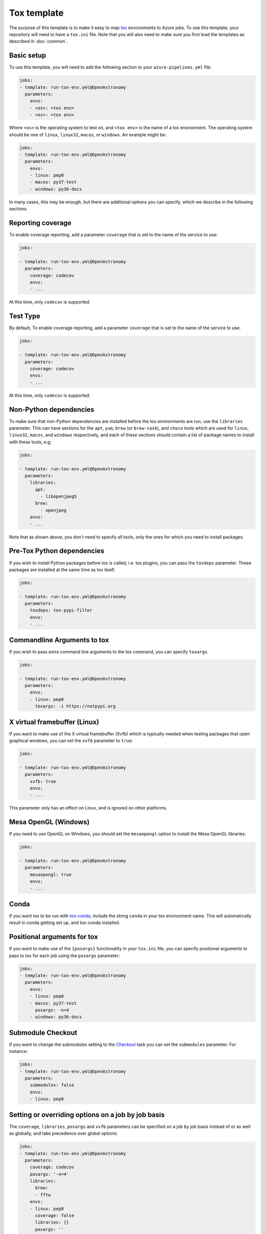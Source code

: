 
Tox template
============

The purpose of this template is to make it easy to map `tox
<https://tox.readthedocs.io/>`__ environments to Azure jobs. To use this
template, your repository will need to have a ``tox.ini`` file. Note that you
will also need to make sure you first load the templates as described in
:doc:`common`.

Basic setup
-----------

To use this template, you will need to add the following section to your
``azure-pipelines.yml`` file:

.. code:: yaml

    jobs:
    - template: run-tox-env.yml@OpenAstronomy
      parameters:
        envs:
        - <os>: <tox env>
        - <os>: <tox env>

Where ``<os>`` is the operating system to test on, and ``<tox env>`` is the name
of a tox environment. The operating system should be one of ``linux``, ``linux32``,
``macos``, or ``windows``. An example might be:

.. code:: yaml

    jobs:
    - template: run-tox-env.yml@OpenAstronomy
      parameters:
        envs:
        - linux: pep8
        - macos: py37-test
        - windows: py36-docs

In many cases, this may be enough, but there are additional options you can
specify, which we describe in the following sections.

Reporting coverage
------------------

To enable coverage reporting, add a parameter ``coverage`` that is set to the
name of the service to use:

.. code:: yaml

    jobs:

    - template: run-tox-env.yml@OpenAstronomy
      parameters:
        coverage: codecov
        envs:
        - ...

At this time, only ``codecov`` is supported.

Test Type
---------

By default, To enable coverage reporting, add a parameter ``coverage`` that is set to the
name of the service to use:

.. code:: yaml

    jobs:

    - template: run-tox-env.yml@OpenAstronomy
      parameters:
        coverage: codecov
        envs:
        - ...

At this time, only ``codecov`` is supported.


Non-Python dependencies
-----------------------

To make sure that non-Python dependencies are installed before the tox
environments are run, use the ``libraries`` parameter. This can have sections
for the ``apt``, ``yum``, ``brew`` (or ``brew-cask``), and ``choco`` tools which
are used for ``linux``, ``linux32``, ``macos``, and ``windows`` respectively,
and each of these sections should contain a list of package names to install
with these tools, e.g:

.. code:: yaml

    jobs:

    - template: run-tox-env.yml@OpenAstronomy
      parameters:
        libraries:
          apt:
            - libopenjpeg5
          brew:
            - openjpeg
        envs:
        - ...

Note that as shown above, you don't need to specify all tools, only the ones for
which you need to install packages.

Pre-Tox Python dependencies
---------------------------

If you wish to install Python packages before tox is called, i.e. tox plugins,
you can pass the ``toxdeps`` parameter. These packages are installed at the same
time as tox itself.

.. code:: yaml

    jobs:

    - template: run-tox-env.yml@OpenAstronomy
      parameters:
        toxdeps: tox-pypi-filter
        envs:
        - ...

Commandline Arguments to tox
----------------------------

If you wish to pass extra command line arguments to the tox command, you can
specify ``toxargs``.

.. code:: yaml

    jobs:

    - template: run-tox-env.yml@OpenAstronomy
      parameters:
        envs:
        - linux: pep8
          toxargs: -i https://notpypi.org


X virtual framebuffer (Linux)
-----------------------------

If you want to make use of the X virtual framebuffer (Xvfb) which is typically needed
when testing packages that open graphical windows, you can set the ``xvfb`` parameter
to ``true``:

.. code:: yaml

    jobs:

    - template: run-tox-env.yml@OpenAstronomy
      parameters:
        xvfb: true
        envs:
        - ...

This parameter only has an effect on Linux, and is ignored on other platforms.

Mesa OpenGL (Windows)
---------------------

If you need to use OpenGL on Windows, you should set the ``mesaopengl`` option
to install the Mesa OpenGL libraries:

.. code:: yaml

    jobs:

    - template: run-tox-env.yml@OpenAstronomy
      parameters:
        mesaopengl: true
        envs:
        - ...

Conda
-----

If you want tox to be run with `tox-conda
<https://github.com/tox-dev/tox-conda>`_, include the string ``conda`` in your
tox environment name. This will automatically result in conda getting set up,
and tox-conda installed.

Positional arguments for tox
----------------------------

If you want to make use of the ``{posargs}`` functionality in your ``tox.ini``
file, you can specify positional arguments to pass to tox for each job using the
``posargs`` parameter:

.. code:: yaml

    jobs:
    - template: run-tox-env.yml@OpenAstronomy
      parameters:
        envs:
        - linux: pep8
        - macos: py37-test
          posargs: -n=4
        - windows: py36-docs


Submodule Checkout
------------------

If you want to change the submodules setting to the `Checkout
<https://docs.microsoft.com/en-us/azure/devops/pipelines/yaml-schema?view=azure-devops&tabs=schema#checkout>`__
task you can set the ``submodules`` parameter. For instance:


.. code:: yaml

    jobs:
    - template: run-tox-env.yml@OpenAstronomy
      parameters:
        submodules: false
        envs:
        - linux: pep8


Setting or overriding options on a job by job basis
---------------------------------------------------

The ``coverage``, ``libraries``, ``posargs`` and ``xvfb`` parameters can be
specified on a job by job basis instead of or as well as globally, and take
precedence over global options:

.. code:: yaml

    jobs:
    - template: run-tox-env.yml@OpenAstronomy
      parameters:
        coverage: codecov
        posargs: '-n=4'
        libraries:
          brew:
          - fftw
        envs:
        - linux: pep8
          coverage: false
          libraries: {}
          posargs: ''
        - macos: py37-test
        - linux: py36-test
          xvfb: true
        - windows: py36-docs
          libraries:
            choco:
              graphviz

In the above example, we have disabled coverage testing, posargs, and any
libraries for the ``pep8`` job, and overridden ``libraries`` so that ``graphviz``
gets installed on Windows.

Naming Jobs
-----------

Optionally you can name an env, which is useful if you want to refer to that job
later in your pipeline, e.g. in the publish template's ``dependsOn`` parameter.

.. code:: yaml

    jobs:
    - template: run-tox-env.yml@OpenAstronomy
      parameters:
        envs:
        - linux: py36-test
          name: py36_test


Note, that job names in Azure pipelines can only contain `A-Z, a-z, 0-9, and
underscore
<https://docs.microsoft.com/en-us/azure/devops/pipelines/yaml-schema?view=azure-devops&tabs=schema#job>`__.
Which is why they are not automatically set from the tox env names, as they
frequently have hyphens in.

Linux 32-bit
------------

When testing on 32-bit linux (i.e. with the OS set to ``linux32``, note that the
Xvfb and conda options will not work. In addition, when using the ``libraries``
parameter, you should use ``yum`` rather than ``apt`` as the tool name.
